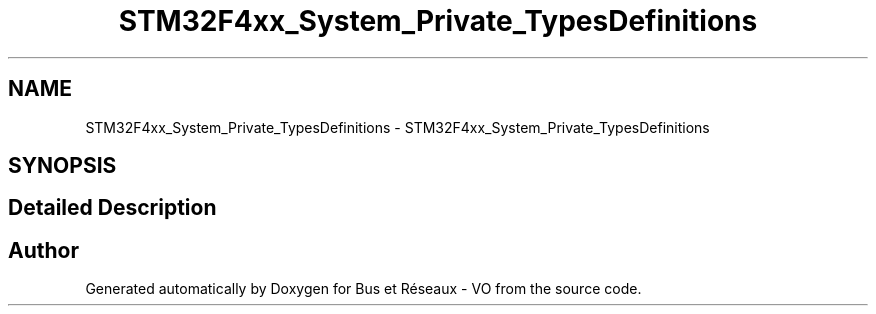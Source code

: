 .TH "STM32F4xx_System_Private_TypesDefinitions" 3 "Bus et Réseaux - VO" \" -*- nroff -*-
.ad l
.nh
.SH NAME
STM32F4xx_System_Private_TypesDefinitions \- STM32F4xx_System_Private_TypesDefinitions
.SH SYNOPSIS
.br
.PP
.SH "Detailed Description"
.PP 

.SH "Author"
.PP 
Generated automatically by Doxygen for Bus et Réseaux - VO from the source code\&.
